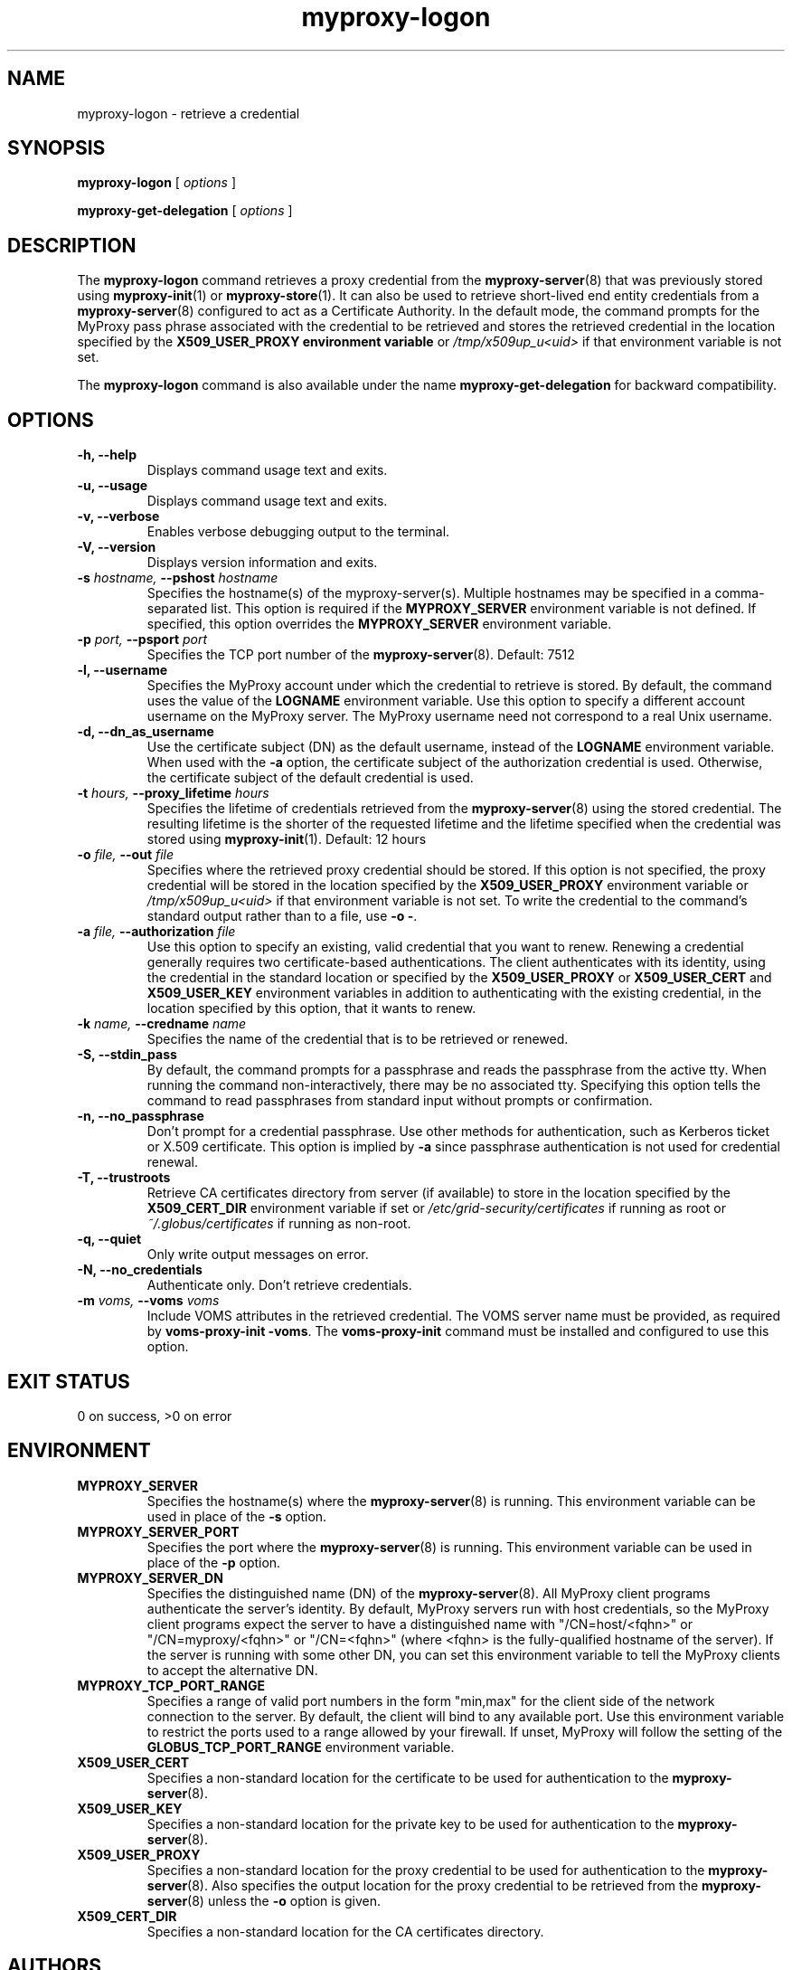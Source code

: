 .TH myproxy-logon 1 "2008-12-12" "Globus" "MyProxy"
.SH NAME
myproxy-logon \- retrieve a credential
.SH SYNOPSIS
.B myproxy-logon
[
.I options
]
.P
.B myproxy-get-delegation
[
.I options
]
.SH DESCRIPTION
The
.B myproxy-logon
command retrieves a proxy credential from the
.BR myproxy-server (8)
that was previously stored using
.BR myproxy-init (1)
or
.BR myproxy-store (1).
It can also be used to retrieve short-lived end entity credentials
from a 
.BR myproxy-server (8)
configured to act as a Certificate Authority.
In the default mode, the command prompts for the 
MyProxy pass phrase associated with the credential to be retrieved and
stores the retrieved credential in
the location specified by the
.B X509_USER_PROXY environment variable
or 
.I /tmp/x509up_u<uid>
if that environment variable is not set.
.PP
The
.B myproxy-logon
command is also available under the name 
.B myproxy-get-delegation
for backward compatibility.
.SH OPTIONS
.TP
.B -h, --help
Displays command usage text and exits.
.TP
.B -u, --usage
Displays command usage text and exits.
.TP
.B -v, --verbose
Enables verbose debugging output to the terminal.
.TP
.B -V, --version
Displays version information and exits.
.TP
.BI -s " hostname, " --pshost " hostname"
Specifies the hostname(s) of the myproxy-server(s).  
Multiple hostnames may be specified in a comma-separated list.
This option is required if the
.B MYPROXY_SERVER
environment variable is not defined.  If specified, this option
overrides the
.B MYPROXY_SERVER
environment variable.
.TP
.BI -p " port, " --psport " port"
Specifies the TCP port number of the
.BR myproxy-server (8).
Default: 7512
.TP
.B -l, --username
Specifies the MyProxy account under which the credential to retrieve is
stored.  By default, the command uses the value of the
.B LOGNAME
environment variable.
Use this option to specify a different account username on the MyProxy
server.
The MyProxy username need not correspond to a real Unix username.
.TP
.B -d, --dn_as_username
Use the certificate subject (DN) as the default username, instead
of the 
.B LOGNAME 
environment variable.  When used with the
.B -a
option, the certificate subject of the authorization credential is
used.  Otherwise, the certificate subject of the default credential is
used.
.TP
.BI -t " hours, " --proxy_lifetime " hours"
Specifies the lifetime of credentials retrieved from the
.BR myproxy-server (8)
using the stored credential.  The resulting lifetime is the shorter of
the requested lifetime and the lifetime specified when the credential
was stored using
.BR myproxy-init (1).
Default: 12 hours
.TP
.BI -o " file, " --out " file"
Specifies where the retrieved proxy credential should be stored.  If
this option is not specified, the proxy credential will be stored in
the location specified by the
.B X509_USER_PROXY
environment variable or 
.I /tmp/x509up_u<uid>
if that environment variable is not set.
To write the credential to the command's standard output rather than
to a file, use
.B -o
.BR - .
.TP
.BI -a " file, " --authorization " file"
Use this option to
specify an existing, valid credential that you want to renew.
Renewing a credential generally requires two certificate-based
authentications.  The client authenticates with its identity, using
the credential in the standard location or specified by the
.B X509_USER_PROXY
or
.B X509_USER_CERT
and
.B X509_USER_KEY
environment variables
in addition to authenticating with the existing credential, in the
location specified by this option, that it wants to renew.
.TP
.BI -k " name, " --credname " name"
Specifies the name of the credential that is to be retrieved or renewed.
.TP
.B -S, --stdin_pass
By default, the command prompts for a passphrase and reads the
passphrase from the active tty.  When running the command
non-interactively, there may be no associated tty.  Specifying this
option tells the command to read passphrases from standard input
without prompts or confirmation.
.TP
.B -n, --no_passphrase
Don't prompt for a credential passphrase.
Use other methods for authentication, such as Kerberos ticket
or X.509 certificate.
This option is implied by
.B -a
since passphrase authentication is not used for credential renewal.
.TP
.B -T, --trustroots
Retrieve CA certificates directory from server (if available) to store
in the location specified by the
.B X509_CERT_DIR
environment variable if set or
.I /etc/grid-security/certificates
if running as root or
.I ~/.globus/certificates
if running as non-root.
.TP
.B -q, --quiet
Only write output messages on error.
.TP
.B -N, --no_credentials
Authenticate only.  Don't retrieve credentials.
.TP
.BI -m " voms, "  --voms " voms"
Include VOMS attributes in the retrieved credential.
The VOMS server name must be provided,
as required by
.BR "voms-proxy-init -voms" .
The
.B voms-proxy-init
command must be installed and configured to use this option.
.SH "EXIT STATUS"
0 on success, >0 on error
.SH ENVIRONMENT
.TP
.B MYPROXY_SERVER
Specifies the hostname(s) where the
.BR myproxy-server (8)
is running.  This environment variable can be used in place of the 
.B -s
option.
.TP
.B MYPROXY_SERVER_PORT
Specifies the port where the
.BR myproxy-server (8)
is running.  This environment variable can be used in place of the 
.B -p
option.
.TP
.B MYPROXY_SERVER_DN
Specifies the distinguished name (DN) of the 
.BR myproxy-server (8).
All MyProxy client programs authenticate the server's identity.
By default, MyProxy servers run with host credentials, so the MyProxy
client programs expect the server to have a distinguished name with
"/CN=host/<fqhn>" or "/CN=myproxy/<fqhn>" or "/CN=<fqhn>"
(where <fqhn> is the fully-qualified hostname of
the server).  If the server is running with some other DN, you can set
this environment variable to tell the MyProxy clients to accept the
alternative DN.
.TP
.B MYPROXY_TCP_PORT_RANGE
Specifies a range of valid port numbers 
in the form "min,max"
for the client side of the network connection to the server.
By default, the client will bind to any available port.
Use this environment variable to restrict the ports used to
a range allowed by your firewall.
If unset, MyProxy will follow the setting of the
.B GLOBUS_TCP_PORT_RANGE
environment variable.
.TP
.B X509_USER_CERT
Specifies a non-standard location for the certificate to be used for
authentication to the 
.BR myproxy-server (8).
.TP
.B X509_USER_KEY
Specifies a non-standard location for the private key to be used for
authentication to the 
.BR myproxy-server (8).
.TP
.B X509_USER_PROXY
Specifies a non-standard location for the proxy credential to be used
for authentication to the 
.BR myproxy-server (8).
Also specifies the output location for the proxy credential to be
retrieved from the
.BR myproxy-server (8)
unless the 
.B -o
option is given.
.TP
.B X509_CERT_DIR
Specifies a non-standard location for the CA certificates directory.
.SH AUTHORS
Bill Baker,
Jim Basney,
Shiva Shankar Chetan,
Patrick Duda,
Terry Fleury,
Jarek Gawor,
Monte Goode,
Daniel Kouril,
Zhenmin Li,
Neill Miller,
Jason Novotny,
Miroslav Ruda,
Benjamin Temko,
and Von Welch
.SH "SEE ALSO"
.BR myproxy-change-pass-phrase (1),
.BR myproxy-destroy (1),
.BR myproxy-get-trustroots (1),
.BR myproxy-info (1),
.BR myproxy-init (1),
.BR myproxy-retrieve (1),
.BR myproxy-server.config (5),
.BR myproxy-store (1),
.BR myproxy-admin-adduser (8),
.BR myproxy-admin-change-pass (8),
.BR myproxy-admin-load-credential (8),
.BR myproxy-admin-query (8),
.BR myproxy-server (8)
